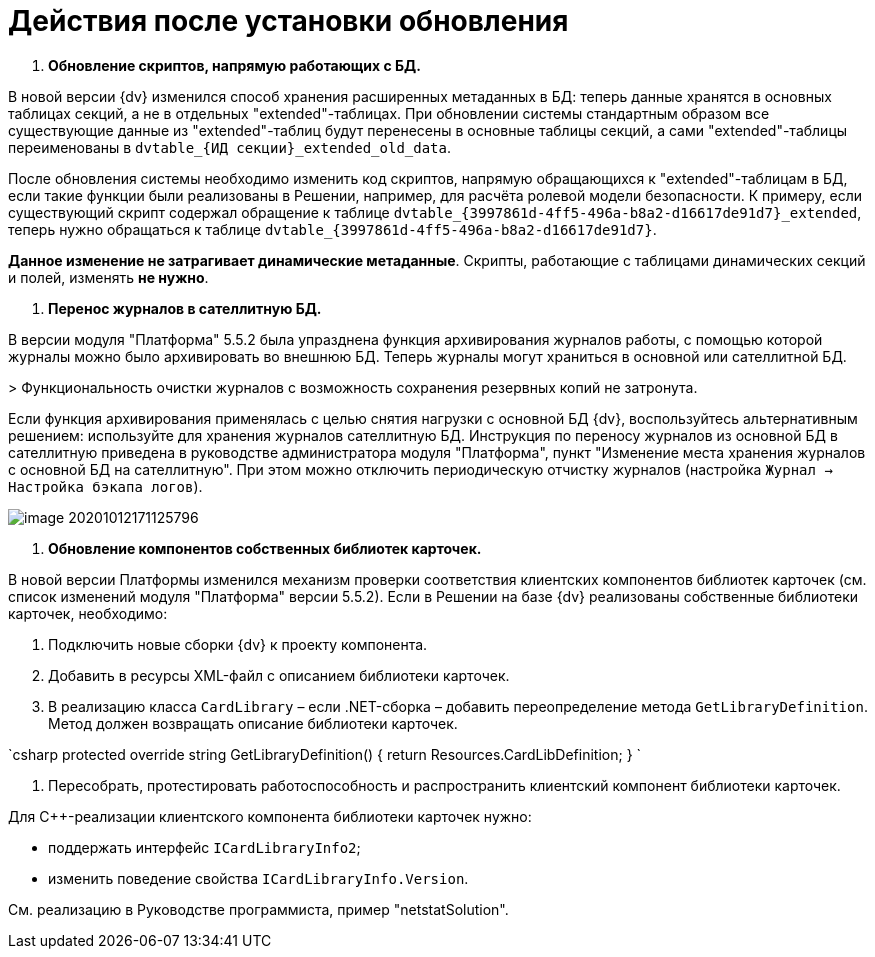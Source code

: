 = Действия после установки обновления

. *Обновление скриптов, напрямую работающих с БД.*

В новой версии {dv} изменился способ хранения расширенных метаданных в БД: теперь данные хранятся в основных таблицах секций, а не в отдельных "extended"-таблицах. При обновлении системы стандартным образом все существующие данные из "extended"-таблиц будут перенесены в основные таблицы секций, а сами "extended"-таблицы переименованы в `dvtable_{ИД секции}_extended_old_data`.

После обновления системы необходимо изменить код скриптов, напрямую обращающихся к "extended"-таблицам в БД, если такие функции были реализованы в Решении, например, для расчёта ролевой модели безопасности. К примеру, если существующий скрипт содержал обращение к таблице `dvtable_{3997861d-4ff5-496a-b8a2-d16617de91d7}_extended`, теперь нужно обращаться к таблице `dvtable_{3997861d-4ff5-496a-b8a2-d16617de91d7}`.

*Данное изменение не затрагивает динамические метаданные*. Скрипты, работающие с таблицами динамических секций и полей, изменять *не нужно*.

. *Перенос журналов в сателлитную БД.*

В версии модуля "Платформа" 5.5.2 была упразднена функция архивирования журналов работы, с помощью которой журналы можно было архивировать во внешнюю БД. Теперь журналы могут храниться в основной или сателлитной БД.

&gt; Функциональность очистки журналов с возможность сохранения резервных копий не затронута.

Если функция архивирования применялась с целью снятия нагрузки с основной БД {dv}, воспользуйтесь альтернативным решением: используйте для хранения журналов сателлитную БД. Инструкция по переносу журналов из основной БД в сателлитную приведена в руководстве администратора модуля "Платформа", пункт "Изменение места хранения журналов с основной БД на сателлитную". При этом можно отключить периодическую отчистку журналов (настройка `Журнал → Настройка бэкапа логов`).

image::image-20201012171125796.png[]

. *Обновление компонентов собственных библиотек карточек.*

В новой версии Платформы изменился механизм проверки соответствия клиентских компонентов библиотек карточек (см. список изменений модуля "Платформа" версии 5.5.2). Если в Решении на базе {dv} реализованы собственные библиотеки карточек, необходимо:

. Подключить новые сборки {dv} к проекту компонента.

. Добавить в ресурсы XML-файл с описанием библиотеки карточек.

. В реализацию класса `CardLibrary` – если .NET-сборка – добавить переопределение метода `GetLibraryDefinition`. Метод должен возвращать описание библиотеки карточек.

`csharp
  protected override string GetLibraryDefinition()
  {
    return Resources.CardLibDefinition;
  }
`

. Пересобрать, протестировать работоспособность и распространить клиентский компонент библиотеки карточек.

Для С++-реализации клиентского компонента библиотеки карточек нужно:

* поддержать интерфейс `ICardLibraryInfo2`;
* изменить поведение свойства `ICardLibraryInfo.Version`.

См. реализацию в Руководстве программиста, пример "netstatSolution".